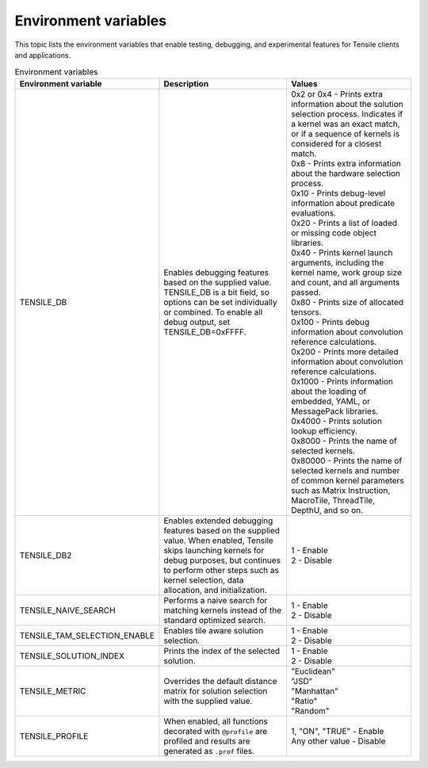 .. meta::
  :description: Tensile is a tool for creating a benchmark-driven backend library for GEMM
  :keywords: Tensile environment variables, GEMM, Tensor, tensor

.. _environment-variables:

********************************************************************
Environment variables
********************************************************************

This topic lists the environment variables that enable testing, debugging, and experimental features for Tensile clients and applications.

.. list-table:: Environment variables
  :header-rows: 1
  :widths: 30 30 30

  * - Environment variable
    - Description
    - Values

  * - TENSILE_DB
    - Enables debugging features based on the supplied value.
      TENSILE_DB is a bit field, so options can be set individually or combined. To enable all debug output, set TENSILE_DB=0xFFFF.
    - | 0x2 or 0x4 \- Prints extra information about the solution selection process. Indicates if a kernel was an exact match, or if a sequence of kernels is considered for a closest match.
      | 0x8 \- Prints extra information about the hardware selection process.
      | 0x10 \- Prints debug-level information about predicate evaluations.
      | 0x20 \- Prints a list of loaded or missing code object libraries.
      | 0x40 \- Prints kernel launch arguments, including the kernel name, work group size and count, and all arguments passed.
      | 0x80 \- Prints size of allocated tensors.
      | 0x100 \- Prints debug information about convolution reference calculations.
      | 0x200 \- Prints more detailed information about convolution reference calculations.
      | 0x1000 \- Prints information about the loading of embedded, YAML, or MessagePack libraries.
      | 0x4000 \- Prints solution lookup efficiency.
      | 0x8000 \- Prints the name of selected kernels.
      | 0x80000 \- Prints the name of selected kernels and number of common kernel parameters such as Matrix Instruction, MacroTile, ThreadTile, DepthU, and so on.

  * - TENSILE_DB2
    - Enables extended debugging features based on the supplied value. When enabled, Tensile skips launching kernels for debug purposes, but continues to perform other steps such as kernel selection,
      data allocation, and initialization.
    - | 1 \- Enable
      | 2 \- Disable

  * - TENSILE_NAIVE_SEARCH
    - Performs a naive search for matching kernels instead of the standard optimized search.
    - | 1 \- Enable
      | 2 \- Disable

  * - TENSILE_TAM_SELECTION_ENABLE
    - Enables tile aware solution selection.
    - | 1 \- Enable
      | 2 \- Disable

  * - TENSILE_SOLUTION_INDEX
    - Prints the index of the selected solution.
    - | 1 \- Enable
      | 2 \- Disable

  * - TENSILE_METRIC
    - Overrides the default distance matrix for solution selection with the supplied value.
    - | "Euclidean"
      | "JSD"
      | "Manhattan"
      | "Ratio"
      | "Random"

  * - TENSILE_PROFILE
    - When enabled, all functions decorated with ``@profile`` are profiled and results are generated as ``.prof`` files.
    - | 1, "ON", "TRUE" \- Enable
      | Any other value \- Disable
